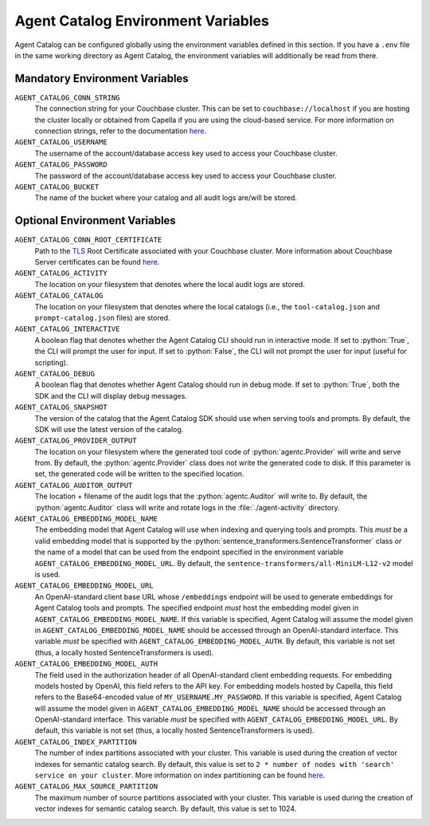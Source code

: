 .. role:: python(code)
   :language: python

Agent Catalog Environment Variables
===================================

Agent Catalog can be configured globally using the environment variables defined in this section.
If you have a ``.env`` file in the same working directory as Agent Catalog, the environment variables will additionally
be read from there.


Mandatory Environment Variables
-------------------------------

``AGENT_CATALOG_CONN_STRING``
    The connection string for your Couchbase cluster.
    This can be set to ``couchbase://localhost`` if you are hosting the cluster locally or obtained from Capella if you are
    using the cloud-based service.
    For more information on connection strings, refer to the documentation
    `here <https://docs.couchbase.com/python-sdk/current/howtos/managing-connections.html#connection-strings>`_.

``AGENT_CATALOG_USERNAME``
    The username of the account/database access key used to access your Couchbase cluster.

``AGENT_CATALOG_PASSWORD``
    The password of the account/database access key used to access your Couchbase cluster.

``AGENT_CATALOG_BUCKET``
    The name of the bucket where your catalog and all audit logs are/will be stored.


Optional Environment Variables
------------------------------

``AGENT_CATALOG_CONN_ROOT_CERTIFICATE``
    Path to the `TLS <https://en.wikipedia.org/wiki/Transport_Layer_Security>`_ Root Certificate associated with your
    Couchbase cluster.
    More information about Couchbase Server certificates can be found `here <https://docs.couchbase.com/server/current/learn/security/certificates.html>`_.

``AGENT_CATALOG_ACTIVITY``
    The location on your filesystem that denotes where the local audit logs are stored.

``AGENT_CATALOG_CATALOG``
    The location on your filesystem that denotes where the local catalogs (i.e., the ``tool-catalog.json`` and
    ``prompt-catalog.json`` files) are stored.

``AGENT_CATALOG_INTERACTIVE``
    A boolean flag that denotes whether the Agent Catalog CLI should run in interactive mode.
    If set to :python:`True`, the CLI will prompt the user for input.
    If set to :python:`False`, the CLI will not prompt the user for input (useful for scripting).

``AGENT_CATALOG_DEBUG``
    A boolean flag that denotes whether Agent Catalog should run in debug mode.
    If set to :python:`True`, both the SDK and the CLI will display debug messages.

``AGENT_CATALOG_SNAPSHOT``
    The version of the catalog that the Agent Catalog SDK should use when serving tools and prompts.
    By default, the SDK will use the latest version of the catalog.

``AGENT_CATALOG_PROVIDER_OUTPUT``
    The location on your filesystem where the generated tool code of :python:`agentc.Provider` will write and serve
    from.
    By default, the :python:`agentc.Provider` class does not write the generated code to disk.
    If this parameter is set, the generated code will be written to the specified location.

``AGENT_CATALOG_AUDITOR_OUTPUT``
    The location + filename of the audit logs that the :python:`agentc.Auditor` will write to.
    By default, the :python:`agentc.Auditor` class will write and rotate logs in the :file:`./agent-activity` directory.

``AGENT_CATALOG_EMBEDDING_MODEL_NAME``
    The embedding model that Agent Catalog will use when indexing and querying tools and prompts.
    This *must* be a valid embedding model that is supported by the :python:`sentence_transformers.SentenceTransformer`
    class *or* the name of a model that can be used from the endpoint specified in the environment variable
    ``AGENT_CATALOG_EMBEDDING_MODEL_URL``.
    By default, the ``sentence-transformers/all-MiniLM-L12-v2`` model is used.

``AGENT_CATALOG_EMBEDDING_MODEL_URL``
    An OpenAI-standard client base URL whose ``/embeddings`` endpoint will be used to generate embeddings for Agent
    Catalog tools and prompts.
    The specified endpoint *must* host the embedding model given in ``AGENT_CATALOG_EMBEDDING_MODEL_NAME``.
    If this variable is specified, Agent Catalog will assume the model given in ``AGENT_CATALOG_EMBEDDING_MODEL_NAME``
    should be accessed through an OpenAI-standard interface.
    This variable *must* be specified with ``AGENT_CATALOG_EMBEDDING_MODEL_AUTH``.
    By default, this variable is not set (thus, a locally hosted SentenceTransformers is used).

``AGENT_CATALOG_EMBEDDING_MODEL_AUTH``
    The field used in the authorization header of all OpenAI-standard client embedding requests.
    For embedding models hosted by OpenAI, this field refers to the API key.
    For embedding models hosted by Capella, this field refers to the Base64-encoded value of
    ``MY_USERNAME.MY_PASSWORD``.
    If this variable is specified, Agent Catalog will assume the model given in ``AGENT_CATALOG_EMBEDDING_MODEL_NAME``
    should be accessed through an OpenAI-standard interface.
    This variable *must* be specified with ``AGENT_CATALOG_EMBEDDING_MODEL_URL``.
    By default, this variable is not set (thus, a locally hosted SentenceTransformers is used).

``AGENT_CATALOG_INDEX_PARTITION``
    The number of index partitions associated with your cluster.
    This variable is used during the creation of vector indexes for semantic catalog search.
    By default, this value is set to ``2 * number of nodes with 'search' service on your cluster``.
    More information on index partitioning can be found `here <https://docs.couchbase.com/server/current/n1ql/n1ql-language-reference/index-partitioning.html>`_.

``AGENT_CATALOG_MAX_SOURCE_PARTITION``
    The maximum number of source partitions associated with your cluster.
    This variable is used during the creation of vector indexes for semantic catalog search.
    By default, this value is set to 1024.

